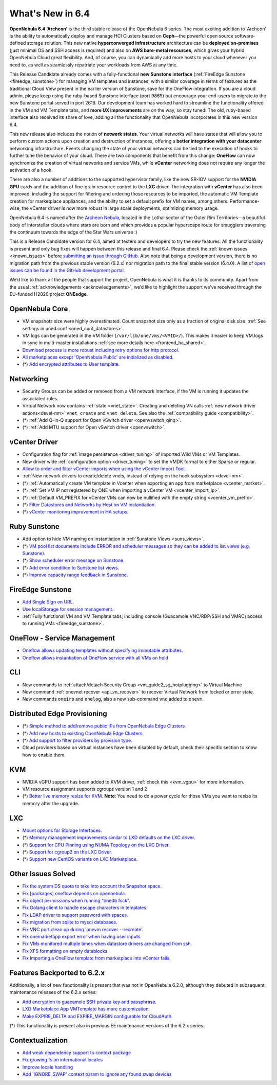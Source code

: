 .. _whats_new:

================================================================================
What's New in 6.4
================================================================================

**OpenNebula 6.4 ‘Archeon’** is the third stable release of the OpenNebula 6 series. The most exciting addition to ‘Archeon’ is the ability to automatically deploy and manage HCI Clusters based on **Ceph**—the powerful open source software-defined storage solution. This new native **hyperconverged infrastructure** architecture can be **deployed on-premises** (just minimal OS and SSH access is required) and also on **AWS bare-metal resources**, which gives your hybrid OpenNebula Cloud great flexibility. And, of course, you can dynamically add more hosts to your cloud whenever you need to, as well as seamlessly repatriate your workloads from AWS at any time.

This Release Candidate already comes with a fully-functional **new Sunstone interface** (:ref:`FireEdge Sunstone <fireedge_sunstone>`) for managing VM templates and instances, with a similar coverage in terms of features as the traditional Cloud View present in the earlier version of Sunstone, save for the OneFlow integration. If you are a cloud admin, please keep using the ruby-based Sunstone interface (port 9869) but encourage your end-users to migrate to the new Sunstone portal served in port 2616. Our development team has worked hard to streamline the functionality offered in the VM and VM Template tabs, and **more UX improvements** are on the way, so stay tuned! The old, ruby-based interface also received its share of love, adding all the functionality that OpenNebula incorporates in this new version 6.4.

.. image:: /images/oneprovision_hci_teaser.png
    :align: center

This new release also includes the notion of **network states**. Your virtual networks will have states that will allow you to perform custom actions upon creation and destruction of instances, offering a **better integration with your datacenter** networking infrastructure. Events changing the state of your virtual networks can be tied to the execution of hooks to further tune the behavior of your cloud. There are two components that benefit from this change: **OneFlow** can now synchronize the creation of virtual networks and service VMs, while **vCenter** networking does not require any longer the activation of a hook.

There are also a number of additions to the supported hypervisor family, like the new SR-IOV support for the **NVIDIA GPU** cards and the addition of fine-grain resource control to the **LXC** driver. The integration with **vCenter** has also been improved, including the support for filtering and ordering those resources to be imported, the automatic VM Template creation for marketplace appliances, and the ability to set a default prefix for VM names, among others. Performance-wise, the vCenter driver is now more robust in large scale deployments, optimizing memory usage.

OpenNebula 6.4 is named after the `Archeon Nebula <https://starwars.fandom.com/wiki/Archeon_Nebula>`__, located in the Lothal sector of the Outer Rim Territories—a beautiful body of interstellar clouds where stars are born and which provides a popular hyperscape route for smugglers traversing the continuum towards the edge of the Star Wars universe :)

This is a Release Candidate version for 6.4, aimed at testers and developers to try the new features. All the functionality is present and only bug fixes will happen between this release and final 6.4. Please check the :ref:`known issues <known_issues>` before `submitting an issue through GitHub <https://github.com/OpenNebula/one/issues/new?template=bug_report.md>`__. Also note that being a development version, there is no migration path from the previous stable version (6.2.x) nor migration path to the final stable version (6.4.0). A list of `open issues can be found in the GitHub development portal <https://github.com/OpenNebula/one/milestone/53>`__.

We’d like to thank all the people that support the project, OpenNebula is what it is thanks to its community. Apart from the usual :ref:`acknowledgements <acknowledgements>`, we’d like to highlight the support we’ve received through the EU-funded H2020 project **ONEedge**.

..
  Conform to the following format for new features.
  Big/important features follow this structure
  - **<feature title>**: <one-to-two line description>, :ref:`<link to docs>`
  Minor features are added in a separate block in each section as:
  - `<one-to-two line description <http://github.com/OpenNebula/one/issues/#>`__.

..

OpenNebula Core
================================================================================
- VM snapshots size were highly overestimated. Count snapshot size only as a fraction of original disk size. :ref:`See settings in oned.conf <oned_conf_datastores>`.
- VM logs can be generated in the VM folder (``/var/lib/one/vms/<VMID>/``). This makes it easier to keep VM.logs in sync in multi-master installations :ref:`see more details here <frontend_ha_shared>`.
- `Download process is more robust including retry options for http protocol <https://github.com/OpenNebula/one/issues/5773>`__.
- `All marketplaces except 'OpenNebula Public' are initialized as disabled <https://github.com/OpenNebula/one/issues/5791>`__.
- (*) `Add encrypted attributes to User template <https://github.com/OpenNebula/one/issues/5431>`__.

Networking
================================================================================
- Security Groups can be added or removed from a VM network interface, if the VM is running it updates the associated rules.
- Virtual Network now contains :ref:`state <vnet_state>`. Creating and deleting VN calls :ref:`new network driver actions<devel-nm>` ``vnet_create`` and ``vnet_delete``. See also the :ref:`compatibility guide <compatibility>`.
- (*) :ref:`Add Q-in-Q support for Open vSwitch driver <openvswitch_qinq>`.
- (*) :ref:`Add MTU support for Open vSwitch driver <openvswitch>`.

vCenter Driver
================================================================================
- Configuration flag for :ref:`image persistence <driver_tuning>` of imported Wild VMs or VM Templates.
- New driver wide :ref:`configuration option <driver_tuning>` to set the VMDK format to either Sparse or regular.
- `Allow to order and filter vCenter imports when using the vCenter Import Tool <https://github.com/OpenNebula/one/issues/5735>`__.
- :ref:`New network drivers to create/delete vnets, instead of relying on the hook subsystem <devel-nm>`.
- (*) :ref:`Automatically create VM template in Vcenter when exporting an app from marketplace <vcenter_market>`.
- (*) :ref:`Set VM IP not registered by ONE when importing a vCenter VM <vcenter_import_ip>`.
- (*) :ref:`Default VM_PREFIX for vCenter VMs can now be nullified with the empty string <vcenter_vm_prefix>`.
- (*) `Filter Datastores and Networks by Host on VM instantiation <https://github.com/OpenNebula/one/issues/5743>`__.
- (*) `vCenter monitoring improvement in HA setups <https://github.com/OpenNebula/one/issues/5645>`__.

Ruby Sunstone
================================================================================
- Add option to hide VM naming on instantiation in :ref:`Sunstone Views <suns_views>`.
- (*) `VM pool list documents include ERROR and scheduler messages so they can be added to list views (e.g. Sunstone) <https://github.com/OpenNebula/one/issues/5761>`__.
- (*) `Show scheduler error message on Sunstone <https://github.com/OpenNebula/one/issues/5744>`__.
- (*) `Add error condition to Sunstone list views <https://github.com/OpenNebula/one/issues/5745>`__.
- (*) `Improve capacity range feedback in Sunstone <https://github.com/OpenNebula/one/issues/5757>`__.

FireEdge Sunstone
================================================================================
- `Add Single Sign on URL <https://github.com/OpenNebula/one/issues/5779>`__.
- `Use localStorage for session management <https://github.com/OpenNebula/one-ee/pull/1898>`__.
- :ref:`Fully functional VM and VM Template tabs, including console (Guacamole VNC/RDP/SSH and VMRC) access to running VMs <fireedge_sunstone>`.

OneFlow - Service Management
================================================================================
- `Oneflow allows updating templates without specifying immutable attributes <https://github.com/OpenNebula/one/issues/5759>`__.
- `Oneflow allows instantiation of OneFlow service with all VMs on hold <https://github.com/OpenNebula/one/issues/1765>`__

CLI
================================================================================
- New commands to :ref:`attach/detach Security Group <vm_guide2_sg_hotplugging>` to Virtual Machine
- New command :ref:`onevnet recover <api_vn_recover>` to recover Virtual Network from locked or error state.
- New commands ``oneirb`` and ``onelog``, also a new sub-command ``vnc`` added to ``onevm``.

Distributed Edge Provisioning
================================================================================
- (*) `Simple method to add/remove public IPs from OpenNebula Edge Clusters <https://github.com/OpenNebula/one/issues/5593>`__.
- (*) `Add new hosts to existing OpenNebula Edge Clusters <https://github.com/OpenNebula/one/issues/5593>`__.
- (*) `Add support to filter providers by provision type <https://github.com/OpenNebula/one/issues/5604>`__.

- Cloud providers based on virtual instances have been disabled by default, check their specific section to know how to enable them.

KVM
===
- NVIDIA vGPU support has been added to KVM driver, :ref:`check this <kvm_vgpu>` for more information.
- VM resource assignment supports cgroups version 1 and 2
- (*) `Better live memory resize for KVM <https://github.com/OpenNebula/one/issues/5753>`__. **Note**: You need to do a power cycle for those VMs you want to resize its memory after the upgrade.

LXC
===
- `Mount options for Storage Interfaces <https://github.com/OpenNebula/one/issues/5429>`__.
- (*) `Memory management improvements similar to LXD defaults on the LXC driver <https://github.com/OpenNebula/one/issues/5621>`__.
- (*) `Support for CPU Pinning using NUMA Topology on the LXC Driver <https://github.com/OpenNebula/one/issues/5506>`__.
- (*) `Support for cgroup2 on the LXC Driver <https://github.com/OpenNebula/one/issues/5599>`__.
- (*) `Support new CentOS variants on LXC Marketplace <https://github.com/OpenNebula/one/issues/3178>`__.

Other Issues Solved
================================================================================
- `Fix the system DS quota to take into account the Snapshot space <https://github.com/OpenNebula/one/issues/5524>`__.
- `Fix [packages] oneflow depends on opennebula <https://github.com/OpenNebula/one/issues/5391>`__.
- `Fix object permissions when running "onedb fsck" <https://github.com/OpenNebula/one/issues/5202>`__.
- `Fix Golang client to handle escape characters in templates <https://github.com/OpenNebula/one/issues/5785>`__.
- `Fix LDAP driver to support password with spaces <https://github.com/OpenNebula/one/issues/5487>`__.
- `Fix migration from sqlite to mysql databases <https://github.com/OpenNebula/one/issues/5783>`__.
- `Fix VNC port clean up during 'onevm recover --recreate' <https://github.com/OpenNebula/one/issues/5796>`__.
- `Fix onemarketapp export error when having user inputs <https://github.com/OpenNebula/one/issues/5794>`__.
- `Fix VMs monitored multiple times when datastore drivers are changed from ssh <https://github.com/OpenNebula/one/issues/5765>`__.
- `Fix XFS formatting on empty datablocks <https://github.com/OpenNebula/one/issues/5810>`__.
- `Fix Importing a OneFlow template from marketplace into vCenter fails <https://github.com/OpenNebula/one/issues/5812>`__.

Features Backported to 6.2.x
============================

Additionally, a lot of new functionality is present that was not in OpenNebula 6.2.0, although they debuted in subsequent maintenance releases of the 6.2.x series:

- `Add encryption to guacamole SSH private key and passphrase <https://github.com/OpenNebula/one/issues/5241>`__.
- `LXD Marketplace App VMTemplate has more customization <https://github.com/OpenNebula/one/issues/3667>`__.
- `Make EXPIRE_DELTA and EXPIRE_MARGIN configurable for CloudAuth <https://github.com/OpenNebula/one/issues/5046>`__.

(*) This functionality is present also in previous EE maintenance versions of the 6.2.x series.

Contextualization
=================

- `Add weak dependency support to context package <https://github.com/OpenNebula/addon-context-linux/pull/255>`_
- `Fix growing fs on international locales <https://github.com/OpenNebula/addon-context-linux/issues/251>`_
- `Improve locale handling <https://github.com/OpenNebula/addon-context-linux/pull/261>`_
- `Add 'IGNORE_SWAP' context param to ignore any found swap devices <https://github.com/OpenNebula/addon-context-linux/issues/260>`_
